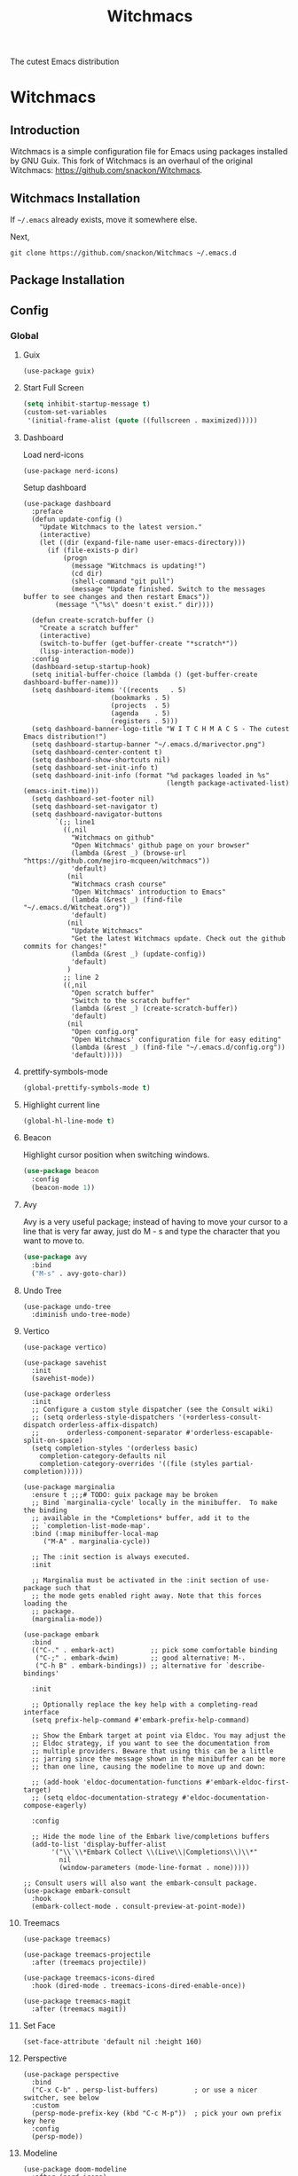#+STARTUP: overview
#+TITLE: Witchmacs
#+LANGUAGE: en
#+PROPERTY: header-args :results silent
The cutest Emacs distribution
[[./gnumarisa.png]]

* Witchmacs
#+PROPERTY: header-args:elisp :results silent
** Introduction
Witchmacs is a simple configuration file for Emacs using packages installed by GNU Guix. This fork of Witchmacs is an overhaul of the original Witchmacs: https://github.com/snackon/Witchmacs.

** Witchmacs Installation
If ~~/.emacs~ already exists, move it somewhere else.

Next, 
#+BEGIN_SRC text
  git clone https://github.com/snackon/Witchmacs ~/.emacs.d
#+END_SRC

** Package Installation

** Config
:PROPERTIES:
:VISIBILITY: all
:END:
*** Global
**** Guix
#+begin_src elisp
  (use-package guix)
#+end_src
**** Start Full Screen
#+BEGIN_SRC emacs-lisp
  (setq inhibit-startup-message t)
  (custom-set-variables
   '(initial-frame-alist (quote ((fullscreen . maximized)))))
#+END_SRC
**** Dashboard
Load nerd-icons
#+begin_src elisp
  (use-package nerd-icons)
#+end_src
Setup dashboard
#+begin_src elisp
  (use-package dashboard
    :preface
    (defun update-config ()
      "Update Witchmacs to the latest version."
      (interactive)
      (let ((dir (expand-file-name user-emacs-directory)))
        (if (file-exists-p dir)
            (progn
              (message "Witchmacs is updating!")
              (cd dir)
              (shell-command "git pull")
              (message "Update finished. Switch to the messages buffer to see changes and then restart Emacs"))
          (message "\"%s\" doesn't exist." dir))))

    (defun create-scratch-buffer ()
      "Create a scratch buffer"
      (interactive)
      (switch-to-buffer (get-buffer-create "*scratch*"))
      (lisp-interaction-mode))
    :config
    (dashboard-setup-startup-hook)
    (setq initial-buffer-choice (lambda () (get-buffer-create dashboard-buffer-name)))
    (setq dashboard-items '((recents   . 5)
                        (bookmarks . 5)
                        (projects  . 5)
                        (agenda    . 5)
                        (registers . 5)))
    (setq dashboard-banner-logo-title "W I T C H M A C S - The cutest Emacs distribution!")
    (setq dashboard-startup-banner "~/.emacs.d/marivector.png")
    (setq dashboard-center-content t)
    (setq dashboard-show-shortcuts nil)
    (setq dashboard-set-init-info t)
    (setq dashboard-init-info (format "%d packages loaded in %s"
                                      (length package-activated-list) (emacs-init-time)))
    (setq dashboard-set-footer nil)
    (setq dashboard-set-navigator t)
    (setq dashboard-navigator-buttons
          `(;; line1
            ((,nil
              "Witchmacs on github"
              "Open Witchmacs' github page on your browser"
              (lambda (&rest _) (browse-url "https://github.com/mejiro-mcqueen/witchmacs"))
              'default)
             (nil
              "Witchmacs crash course"
              "Open Witchmacs' introduction to Emacs"
              (lambda (&rest _) (find-file "~/.emacs.d/Witcheat.org"))
              'default)
             (nil
              "Update Witchmacs"
              "Get the latest Witchmacs update. Check out the github commits for changes!"
              (lambda (&rest _) (update-config))
              'default)
             )
            ;; line 2
            ((,nil
              "Open scratch buffer"
              "Switch to the scratch buffer"
              (lambda (&rest _) (create-scratch-buffer))
              'default)
             (nil
              "Open config.org"
              "Open Witchmacs' configuration file for easy editing"
              (lambda (&rest _) (find-file "~/.emacs.d/config.org"))
              'default)))))
#+end_src

**** prettify-symbols-mode
#+BEGIN_SRC emacs-lisp
  (global-prettify-symbols-mode t)
#+END_SRC

**** Highlight current line
#+BEGIN_SRC emacs-lisp
  (global-hl-line-mode t)
#+END_SRC

**** Beacon
Highlight cursor position when switching windows.
#+BEGIN_SRC emacs-lisp
  (use-package beacon
    :config
    (beacon-mode 1))
#+END_SRC

**** Avy
Avy is a very useful package; instead of having to move your cursor to a line that is very far away, just do M - s and type the character that you want to move to.
#+BEGIN_SRC emacs-lisp
  (use-package avy
	:bind
	("M-s" . avy-goto-char))
#+END_SRC

**** Undo Tree
#+begin_src elisp
  (use-package undo-tree
    :diminish undo-tree-mode)
#+end_src

**** Vertico
#+BEGIN_SRC elisp
  (use-package vertico)

  (use-package savehist
    :init
    (savehist-mode))

  (use-package orderless
    :init
    ;; Configure a custom style dispatcher (see the Consult wiki)
    ;; (setq orderless-style-dispatchers '(+orderless-consult-dispatch orderless-affix-dispatch)
    ;;       orderless-component-separator #'orderless-escapable-split-on-space)
    (setq completion-styles '(orderless basic)
	  completion-category-defaults nil
	  completion-category-overrides '((file (styles partial-completion)))))

  (use-package marginalia
    :ensure t ;;;# TODO: guix package may be broken
    ;; Bind `marginalia-cycle' locally in the minibuffer.  To make the binding
    ;; available in the *Completions* buffer, add it to the
    ;; `completion-list-mode-map'.
    :bind (:map minibuffer-local-map
	   ("M-A" . marginalia-cycle))

    ;; The :init section is always executed.
    :init

    ;; Marginalia must be activated in the :init section of use-package such that
    ;; the mode gets enabled right away. Note that this forces loading the
    ;; package.
    (marginalia-mode))

  (use-package embark
    :bind
    (("C-." . embark-act)         ;; pick some comfortable binding
     ("C-;" . embark-dwim)        ;; good alternative: M-.
     ("C-h B" . embark-bindings)) ;; alternative for `describe-bindings'

    :init

    ;; Optionally replace the key help with a completing-read interface
    (setq prefix-help-command #'embark-prefix-help-command)

    ;; Show the Embark target at point via Eldoc. You may adjust the
    ;; Eldoc strategy, if you want to see the documentation from
    ;; multiple providers. Beware that using this can be a little
    ;; jarring since the message shown in the minibuffer can be more
    ;; than one line, causing the modeline to move up and down:

    ;; (add-hook 'eldoc-documentation-functions #'embark-eldoc-first-target)
    ;; (setq eldoc-documentation-strategy #'eldoc-documentation-compose-eagerly)

    :config

    ;; Hide the mode line of the Embark live/completions buffers
    (add-to-list 'display-buffer-alist
		 '("\\`\\*Embark Collect \\(Live\\|Completions\\)\\*"
		   nil
		   (window-parameters (mode-line-format . none)))))

  ;; Consult users will also want the embark-consult package.
  (use-package embark-consult
    :hook
    (embark-collect-mode . consult-preview-at-point-mode))
#+END_SRC

**** Treemacs
#+begin_src elisp
  (use-package treemacs)

  (use-package treemacs-projectile
    :after (treemacs projectile))

  (use-package treemacs-icons-dired
    :hook (dired-mode . treemacs-icons-dired-enable-once))

  (use-package treemacs-magit
    :after (treemacs magit))
#+end_src
**** Set Face
#+begin_src elisp
  (set-face-attribute 'default nil :height 160)
#+end_src
**** Perspective
#+begin_src elisp
  (use-package perspective
    :bind
    ("C-x C-b" . persp-list-buffers)         ; or use a nicer switcher, see below
    :custom
    (persp-mode-prefix-key (kbd "C-c M-p"))  ; pick your own prefix key here
    :config
    (persp-mode))
#+end_src
**** Modeline
#+begin_src elisp
  (use-package doom-modeline
    :after (nerd-icons)
    :hook (after-init . doom-modeline-mode))
#+end_src
**** Theme
#+begin_src elisp
  (use-package modus-themes)
#+end_src
*** Org Mode
**** Org Config
Set hooks for:
  - Indentation
  - Spellcheck
  - Line wrapping
#+BEGIN_SRC elisp
  (use-package org
    :config
    (add-hook 'org-mode-hook
	      'org-indent-mode
	      'flyspell-mode)
    (add-hook 'org-mode-hook
	      '(lambda ()
		 (visual-line-mode 1))))
#+END_SRC

**** Extras
Exporting buffer and text to HTML
#+begin_src elisp
    (use-package htmlize)
#+end_src
*** Programming
**** Magit
#+begin_src elisp
  (use-package magit)
#+end_src
**** Lisp
***** Common Lisp
#+begin_src elisp
  (use-package sly)
#+end_src
***** Scheme
#+begin_src elisp
  (use-package geiser)
  (use-package geiser-guile)
#+end_src
***** Paredit
http://danmidwood.com/content/2014/11/21/animated-paredit.html
#+begin_src elisp
  (use-package paredit
    :config
    (autoload 'enable-paredit-mode "paredit" "Turn on pseudo-structural editing of Lisp code." t)
    (add-hook 'emacs-lisp-mode-hook       #'enable-paredit-mode)
    (add-hook 'eval-expression-minibuffer-setup-hook #'enable-paredit-mode)
    (add-hook 'ielm-mode-hook             #'enable-paredit-mode)
    (add-hook 'lisp-mode-hook             #'enable-paredit-mode)
    (add-hook 'lisp-interaction-mode-hook #'enable-paredit-mode)
    (add-hook 'scheme-mode-hook           #'enable-paredit-mode))
#+end_src
**** Terraform
#+begin_src elisp
  (use-package terraform-mode)
#+end_src
**** Projectile
#+begin_src elisp
  (use-package projectile
    :config
    (projectile-mode +1)
    ;; Recommended keymap prefix on macOS
    (define-key projectile-mode-map (kbd "s-p") 'projectile-command-map)
    ;; Recommended keymap prefix on Windows/Linux
    (define-key projectile-mode-map (kbd "C-c p") 'projectile-command-map))
#+end_src
